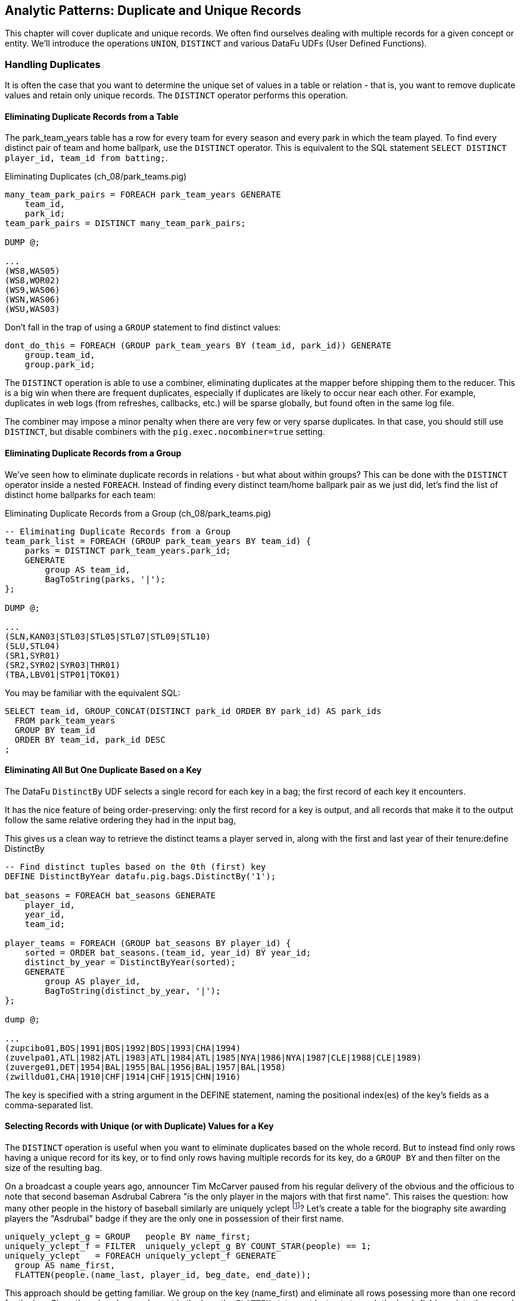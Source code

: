 == Analytic Patterns: Duplicate and Unique Records

This chapter will cover duplicate and unique records. We often find ourselves dealing with multiple records for a given concept or entity. We'll introduce the operations `UNION`, `DISTINCT` and various DataFu UDFs (User Defined Functions).

=== Handling Duplicates

It is often the case that you want to determine the unique set of values in a table or relation - that is, you want to remove duplicate values and retain only unique records. The `DISTINCT` operator performs this operation.

==== Eliminating Duplicate Records from a Table

The park_team_years table has a row for every team for every season and every park in which the team played. To find every distinct pair of team and home ballpark, use the `DISTINCT` operator. This is equivalent to the SQL statement `SELECT DISTINCT player_id, team_id from batting;`.

[source,sql]
.Eliminating Duplicates (ch_08/park_teams.pig)
------
many_team_park_pairs = FOREACH park_team_years GENERATE 
    team_id, 
    park_id;
team_park_pairs = DISTINCT many_team_park_pairs;

DUMP @;

...
(WS8,WAS05)
(WS8,WOR02)
(WS9,WAS06)
(WSN,WAS06)
(WSU,WAS03)
------

Don't fall in the trap of using a `GROUP` statement to find distinct values:

[source,sql]
------
dont_do_this = FOREACH (GROUP park_team_years BY (team_id, park_id)) GENERATE
    group.team_id, 
    group.park_id;
------

The `DISTINCT` operation is able to use a combiner, eliminating duplicates at the mapper before shipping them to the reducer. This is a big win when there are frequent duplicates, especially if duplicates are likely to occur near each other. For example, duplicates in web logs (from refreshes, callbacks, etc.) will be sparse globally, but found often in the same log file.

The combiner may impose a minor penalty when there are very few or very sparse duplicates. In that case, you should still use `DISTINCT`, but disable combiners with the `pig.exec.nocombiner=true` setting.

==== Eliminating Duplicate Records from a Group

We've seen how to eliminate duplicate records in relations - but what about within groups? This can be done with the `DISTINCT` operator inside a nested `FOREACH`. Instead of finding every distinct team/home ballpark pair as we just did, let's find the list of distinct home ballparks for each team:

[source,sql]
.Eliminating Duplicate Records from a Group (ch_08/park_teams.pig)
------
-- Eliminating Duplicate Records from a Group
team_park_list = FOREACH (GROUP park_team_years BY team_id) {
    parks = DISTINCT park_team_years.park_id;
    GENERATE 
        group AS team_id, 
        BagToString(parks, '|');
};

DUMP @;

...
(SLN,KAN03|STL03|STL05|STL07|STL09|STL10)
(SLU,STL04)
(SR1,SYR01)
(SR2,SYR02|SYR03|THR01)
(TBA,LBV01|STP01|TOK01)
------

You may be familiar with the equivalent SQL:

------
SELECT team_id, GROUP_CONCAT(DISTINCT park_id ORDER BY park_id) AS park_ids
  FROM park_team_years
  GROUP BY team_id
  ORDER BY team_id, park_id DESC
;
------

==== Eliminating All But One Duplicate Based on a Key

The DataFu `DistinctBy` UDF selects a single record for each key in a bag; the first record of each key it encounters.

It has the nice feature of being order-preserving: only the first record for a key is output, and all records that make it to the output follow the same relative ordering they had in the input bag,

This gives us a clean way to retrieve the distinct teams a player served in, along with the first and last year of their tenure:define DistinctBy

------
-- Find distinct tuples based on the 0th (first) key
DEFINE DistinctByYear datafu.pig.bags.DistinctBy('1');

bat_seasons = FOREACH bat_seasons GENERATE 
    player_id, 
    year_id, 
    team_id;

player_teams = FOREACH (GROUP bat_seasons BY player_id) {
    sorted = ORDER bat_seasons.(team_id, year_id) BY year_id;
    distinct_by_year = DistinctByYear(sorted);
    GENERATE 
        group AS player_id, 
        BagToString(distinct_by_year, '|');
};

dump @;

...
(zupcibo01,BOS|1991|BOS|1992|BOS|1993|CHA|1994)
(zuvelpa01,ATL|1982|ATL|1983|ATL|1984|ATL|1985|NYA|1986|NYA|1987|CLE|1988|CLE|1989)
(zuverge01,DET|1954|BAL|1955|BAL|1956|BAL|1957|BAL|1958)
(zwilldu01,CHA|1910|CHF|1914|CHF|1915|CHN|1916)
------

The key is specified with a string argument in the DEFINE statement, naming the positional index(es) of the key's fields as a comma-separated list.

==== Selecting Records with Unique (or with Duplicate) Values for a Key

The `DISTINCT` operation is useful when you want to eliminate duplicates based on the whole record. But to instead find only rows having a unique
record for its key, or to find only rows having multiple records for its key, do a `GROUP BY` and then filter on the size of the resulting bag.

On a broadcast a couple years ago, announcer Tim McCarver paused from his regular delivery of the obvious and the officious to note that second baseman Asdrubal Cabrera "is the only player in the majors with that first name". This raises the question: how many other people in the history of baseball similarly are uniquely yclept footnote:[yclept /iˈklept/: by the name of; called.]? Let's create a table for the biography site awarding players the "Asdrubal" badge if they are the only one in possession of their first name.

------
uniquely_yclept_g = GROUP   people BY name_first;
uniquely_yclept_f = FILTER  uniquely_yclept_g BY COUNT_STAR(people) == 1;
uniquely_yclept   = FOREACH uniquely_yclept_f GENERATE
  group AS name_first,
  FLATTEN(people.(name_last, player_id, beg_date, end_date));
------

This approach should be getting familiar. We group on the key (name_first) and eliminate all rows posessing more than one record for the key. Since there is only one element in the bag, the `FLATTEN` statement just acts to push the bag's fields up into the record itself.

There are some amazing names in this list. You might be familiar with Honus Wagner, Eppa Rixey, Boog Powell or Yogi Berra, some of the more famous in the list. But have you heard recounted the diamond exploits of Firpo Mayberry, Zoilo Versalles, Pi Schwert or Bevo LeBourveau? Mul Holland, Sixto Lezcano, Welcome Gaston and Mox McQuery are names that really should come attached to a film noir detective; the villains
could choose among Mysterious Walker, The Only Nolan, or Phenomenal Smith for their name. For a good night's sleep on the couch, tell your spouse that your next child must be named for Urban Shocker, Twink Twining, Pussy Tebeau, Bris Lord, Boob Fowler, Crazy Schmit, Creepy Crespi, Cuddles Marshall, Vinegar Bend Mizell, or Buttercup Dickerson.

// .SQL Equivalent for "Selecting Records with Unique Values for a Key"
// ------
// SELECT nameFirst, nameLast, COUNT(*) AS n_usages
//   FROM people
//   WHERE    nameFirst IS NOT NULL
//   GROUP BY nameFirst
//   HAVING   n_usages = 1
//   ORDER BY nameFirst
//   ;
// ------

// ==== Identifying duplicated records for a key
// 
// Once again, what starts out looking like one of the high-level operations turns into a GROUP BY.
// 
// Up above, the allstar table almost led us astray due to the little-known fact that some years featured multiple All-Star games. We can pull out the rows matching those fields:
// 
// ------
//   -- Teams who played in more than one stadium in a year
// SELECT COUNT(*) AS n_parks, pty.*
//   FROM park_team_years pty
//   GROUP BY team_id, year_id
//   HAVING n_parks > 1
// ------
// 
// ==== Eliminating rows that have a duplicated value
// 
// (ie the whole row isn't distinct, just the field you're distinct-ing on.)
// Note: this chooses an arbitrary value from each group
// 
// ------
// SELECT COUNT(*) AS n_asg, ast.*
//   FROM allstarfull ast
//   GROUP BY year_id, player_id
//   HAVING n_asg > 1
//   ;
// ------

=== Set Operations

Set operations -- intersection, union, set difference and so forth -- are a valuable strategic formulation for the structural operations we've been learning. In terms of set operations, "Which users both clicked on ad for shirts and bought a shirt?" becomes "find the intersection of shirt-ad-clickers set with the shirt-buyers set". "What patients either were ill but did not test positive, or tested positive but were not ill?" becomes "find the symmetric difference of the actually-ill patients and the tested-positive patients". The relational logic that powers traditional database engines is, at its core, the algebra of sets. We've actually met many of the set operations in certain alternate guises, but set operations are so important it's worth calling them out specifically.

When we say 'set', we mean an unordered collection of distinct elements. Those elements could be full records, or they could be key fields in a record -- allowing us to intersect the shirt-ad-clickers and the shirt-buyers while carrying along information about the ad they clicked on and the shirt they bought.

In the next several sections, you'll learn how to combine sets in the following ways:

* 'Distinct Union' (`A ∪ B`)	  -- all distinct elements that are in 'A' or in 'B'.
* 'Set Intersection' (`A ∩ B`)	  -- all distinct elements that are in 'A' and also in 'B'.
* 'Set Difference' (`A - B`)	  -- all distinct elements that are in 'A' but are _not_ in 'B'.
* 'Symmetric Difference' (`a ^ b`) -- all distinct elements that are in 'A' or in 'B' but not both. Put another way, it's all distinct elements that are in 'A' but not 'B' as well as all distinct elements that are in 'B' but not 'A'.
* 'Set Equality' (`A == B`)  -- every element in 'A' is also in 'B'. The result of the set equality operation is a boolean true or false, as opposed to a set as in the above operations.


The following table may help. The rows correspond to the kind of elements that are in both A and B; A but not B; and B but not A. Under the column for each operator, only the kinds of elements marked 'T' will be present in the result.

.Set Operation Membership
------
                        Union   Inters  Diff    Diff    Sym.Diff
	 A	 B	A∪B	A∩B	a-b	b-a	a^b
A B	 T	 T	 T	 T	 -	 -	 -
A -	 T	 -	 T	 -	 T	 -	 T
- B	 -	 T	 T	 -	 -	 T	 T
------

The mechanics of working with sets depends on whether the set elements are represented as records in a bag or as rows in a full table. Set operations on bags are particularly straightforward thanks to the purpose-built UDFs in the Datafu package. Set operations on tables are done using a certain `COGROUP`-and-`FILTER` combination -- wordier, but no more difficult. Let's start with the patterns that implement set operations on full tables.


==== Set Operations on Full Tables

To demonstrate full-table set operations, we can relate the set of major US cities footnote:[We'll take "major city" to mean one of the top 60 incorporated places in the United States or Puerto Rico; see the "Overview of Datasets" (REF) for source information]
with the set of US cities that have hosted a significant number (more than 50) of major-league games. To prove a point about set operations with duplicates, we will leave in the duplicates from the team cities (the Mets and Yankees both claim NY).

.Preparation for Set Operations on Full Tables
------
parks        = load_parks();
main_parks   = FILTER parks BY n_games >=  50 AND country_id == 'US';
major_cities = load_us_city_pops();
--
bball_city_names = FOREACH main_parks   GENERATE city;
major_city_names = FOREACH major_cities GENERATE city;
------

==== Distinct Union

If the only contents of the tables are the set membership keys, finding the
distinct union is done how it sounds: apply union, then distinct.

------
major_or_bball    = DISTINCT (UNION bball_city_names, major_city_names);
------

==== Distinct Union (alternative method)

For all the other set operations, or when the elements are keys within a record (rather than the full record), we will use some variation on a COGROUP to generate the result.

// Every row in combined comes from one table or the other, so we don't need to
// filter.  To prove the point about doing the set operation on a key (rather
// than the full record) let's keep around the state, population, and all
// park_ids from the city.

------
combined     = COGROUP major_cities BY city, main_parks BY city;

major_or_parks    = FOREACH combined GENERATE
  group AS city,
  FLATTEN(FirstTupleFromBag(major_cities.(state, pop_2011), ((chararray)NULL,(int)NULL))),
  main_parks.park_id AS park_ids;
------

The DataFu `FirstTupleFromBag` UDF is immensely simplifying. Since the city value is a unique key for the `major_cities` table, we know that the `major_cities` bag has only a single element. Applying `FirstTupleFromBag` turns the bag-of-one-tuple into a tuple-of-two-fields, and applying `FLATTEN` lifts the tuple-of-two-fields into top-level fields for state and for population. When the `city` key has no match in the `major_cities` table, the second argument to FirstTupleFromBag forces those fields to have `NULL` values.

As we mentioned, there are potentially many park records for each city, and so the main_parks bag can have zero, one or many records. Above, we keep the list of parks around as a single field.

==== Set Intersection

Records lie in the set intersection when neither bag is empty.

------
major_and_parks_f = FILTER combined BY
  (COUNT_STAR(major_cities) > 0L) AND (COUNT_STAR(main_parks) > 0L);
major_and_parks   = FOREACH major_and_parks_f GENERATE
  group AS city,
  FLATTEN(FirstTupleFromBag(major_cities.(state, pop_2011), ((chararray)NULL,(int)NULL))),
  main_parks.park_id AS park_ids;
------

Two notes. First, we test against `COUNT_STAR(bag)`, and not `SIZE(bag)` or `IsEmpty(bag)`. Those latter two require actually materializing the bag -- all the data is sent to the reducer, and no combiners can be used. Second, since COUNT_STAR returns a value of type long, it's best to do the comparison against `0L` (a long) and not `0` (an int).

==== Set Difference

Records lie in A minus B when the second bag is empty, and they lie in B minus A when the first bag is empty.

------
major_minus_parks_f = FILTER combined BY (COUNT_STAR(main_parks) == 0L);
major_minus_parks   = FOREACH major_minus_parks_f GENERATE
  group AS city,
  FLATTEN(FirstTupleFromBag(major_cities.(state, pop_2011), ((chararray)NULL,(int)NULL))),
  main_parks.park_id AS park_ids;

parks_minus_major_f = FILTER combined BY (COUNT_STAR(major_cities) == 0L);
parks_minus_major   = FOREACH parks_minus_major_f GENERATE
  group AS city,
  FLATTEN(FirstTupleFromBag(major_cities.(state, pop_2011), ((chararray)NULL,(int)NULL))),
  main_parks.park_id AS park_ids;
------

==== Symmetric Set Difference: (A-B)+(B-A)

Records lie in the symmetric difference when one or the other bag is
empty. (We don't have to test for them both being empty -- there wouldn't be
a row if that were the case.)

------
major_xor_parks_f   = FILTER combined BY
  (COUNT_STAR(major_cities) == 0L) OR (COUNT_STAR(main_parks) == 0L);

major_xor_parks     = FOREACH major_xor_parks_f GENERATE
  group AS city,
  FLATTEN(FirstTupleFromBag(major_cities.(state, pop_2011), ((chararray)NULL,(int)NULL))),
  main_parks.park_id AS park_ids;
------

==== Set Equality

Set Equality indicates whether the elements of each set are identical -- here, would tell us whether the set of keys in the major_cities table and the set of keys in the main_parks table were
identical.

There are several ways to determine full-table set equality, but likely the most efficient is to see whether the two sets' symmetric difference is empty. An empty symmetric difference implies that every element of 'A' is in 'B', and that every element of 'B' is in 'A' -- which is exactly what it means for two sets to be equal.

// (There are alternative tests described later under "Set Operations within Groups" (REF), but unless you're already calculating one of the set operations above you should use the "symmetric difference is empty" test.

Properly testing whether a table is empty so is a bit more fiddly than you'd think. To illustrate the problem, first whip up a set that should compare as equal to the `major_cities` table, run the symmetric difference stanza from above, and then test whether the table is empty:

------
major_city_names_also = FOREACH major_cities GENERATE city;
major_xor_major = FILTER
  (COGROUP major_city_names BY city, major_city_names_also BY city)
  BY ((COUNT_STAR(major_city_names) == 0L) OR (COUNT_STAR(major_city_names_also) == 0L));

-- Does not work
major_equals_major_fail = FOREACH (GROUP major_xor_major ALL) GENERATE
   (COUNT_STAR(major_xor_major) == 0L ? 1 : 0) AS is_equal;
------

The last statement of the code block attempts to measure whether the count of records in `major_xor_major` is zero. And if the two tables were unequal, this would have worked. But `major_xor_major` is empty and so _the FOREACH has no lines to operate on_. The output file is not a
`1` as you'd expect, it's an empty file.

Our integer table to the rescue! Actually we'll use her baby brother 'one_line.tsv': it has one record, with fields uno (value `1`) and zilch (value `0`). Instead of a `GROUP..ALL`, do a COGROUP of one_line on a constant value `1`. Since there is exactly one possible value for the group key, there will be exactly one row in the output.

------
one_line = LOAD '$data_dir/stats/numbers/one_line.tsv' AS (uno:int, zilch:int);

-- will be `1` (true)
major_equals_major = FOREACH (COGROUP one_line BY 1, major_xor_major BY 1)
  GENERATE (COUNT_STAR(major_xor_major) == 0L ? 1 : 0) AS is_equal;

-- will be `0` (false)
major_equals_parks = FOREACH (COGROUP one_line BY 1, major_xor_parks BY 1)
  GENERATE (COUNT_STAR(major_xor_parks) == 0L ? 1 : 0) AS is_equal;
------

TODO: clean up transition to set ops on groups

To demonstrate set operations on grouped records, let's look at the
year-to-year churn of mainstay players footnote:[using our definition of a
significant season: post-1900 and 450 or more plate appearances] on each
team.

Other applications of the procedure we follow here would include analyzing
how the top-10 products on a website change over time, or identifying sensors
that report values over threshold in N consecutive hours (by using an N-way
COGROUP).

==== Constructing a Sequence of Sets

To construct a sequence of sets, perform a self-cogroup that collects the
elements from each sequence key into one bag and the elements from the next
key into another bag. Here, we group together the roster of players for a
team's season (that is, players with a particular `team_id` and `year_id`)
together with the roster of players from the following season (players with
the same `team_id` and the subsequent `year_id`).

Since it's a self-cogroup, we must do a dummy projection to make new aliases
(see the earlier section on self-join for details).

-----
y1 = FOREACH sig_seasons GENERATE player_id, team_id, year_id;
y2 = FOREACH sig_seasons GENERATE player_id, team_id, year_id;

-- Put each team of players in context with the next year's team of players
year_to_year_players = COGROUP
  y1 BY (team_id, year_id),
  y2 BY (team_id, year_id-1)
  ;
-- Clear away the grouped-on fields
rosters = FOREACH year_to_year_players GENERATE
  group.team_id AS team_id,
  group.year_id AS year_id,
  y1.player_id  AS pl1,
  y2.player_id  AS pl2
  ;
-- The first and last years of existence don't have anything interesting to compare, so reject them.
rosters = FILTER rosters BY (COUNT_STAR(pl1) == 0L OR COUNT_STAR(pl2) == 0L);
-----

==== Set Operations Within a Group

The content of `rosters` is a table with two key columns: team and year; and
two bags: the set of players from that year and the set of players from the
following year.

Applying the set operations lets us describe the evolution of the team from
year to year.

------
roster_changes_y2y = FOREACH rosters {
  -- Distinct Union (doesn't need pre-sorting)
  either_year  = SetUnion(pl1, pl2);
  -- The other operations require sorted bags.
  pl1_o = ORDER pl1 BY player_id;
  pl2_o = ORDER pl2 BY player_id;

  -- Set Intersection
  stayed      = SetIntersect(pl1_o, pl2_o);
  -- Set Difference
  y1_departed = SetDifference(pl1_o, pl2_o);
  y2_arrived  = SetDifference(pl2_o, pl1_o);
  -- Symmetric Difference
  non_stayed  = DIFF(y1_departed, y2_arrived);
  -- Set Equality
  is_equal    = ( (COUNT_STAR(non_stayed) == 0L) ? 1 : 0);

  GENERATE year_id, team_id,
    either_year, stayed, y1_departed, y2_arrived, non_stayed, is_equal;
};
------

The Distinct Union (A union B, which we'll find using the DataFu `SetUnion` UDF) describes players
on the roster in either year of our two-year span.

------
  either_year  = SetUnion(pl1, pl2);
------

All the DataFu set operations here tolerate inputs containing duplicates, and all of them return
bags that contain no duplicates. They also each accept two or more bags, enabling you to track
sequences longer than two adjacent elements.

As opposed to SetUnion, the other set operations require sorted inputs. That's not as big a deal as
if we were operating on a full table, since a nested ORDER BY makes use of Hadoop's secondary
sort. As long as the input and output bags fit efficiently in memory, these operations are
efficient.

------
  pl1_o = ORDER pl1 BY player_id;
  pl2_o = ORDER pl2 BY player_id;
------

The Set Intersection (A intersect B, which we'll find using the DataFu
SetIntersect UDF) describes the players that played in the first year and
also stayed to play in the second year.

------
  stayed      = SetIntersect(pl1_o, pl2_o);
------

The Set Difference (A minus B, using the SetDifference UDF) contains the elements in the first bag
that are not present in the remaining bags.  The first line therefore describes players that did
_not_ stay for the next year, and the second describes players that newly arrived in the next year.

------
  y1_departed = SetDifference(pl1_o, pl2_o);
  y2_arrived  = SetDifference(pl2_o, pl1_o);
------

The Symmetric Difference contains all elements that are in one set or the other but not both.  You
can find this using either `(A minus B) union (B minus A)` -- players who either departed after the
first year or newly arrived in the next year -- or `((A union B) minus (A intersect B))` -- players
who were present in either season but not both seasons.

------
  non_stayed  = SetUnion(y1_departed, y2_arrived);
------

Set Equality indicates whether the elements of each set are identical --
here, it selects seasons where the core set of players remained the
same. There's no direct function for set equality, but you can repurpose
any of the set operations to serve.

If A and B each have no duplicate records, then A and B are equal if and only if

* `size(A) == size(B) AND size(A union B) == size(A)`
* `size(A) == size(B) AND size(A intersect B) == size(A)`
* `size(A) == size(B) AND size(A minus B) == 0`
* `size(symmetric difference(A,B)) == 0`

For multiple sets of distinct elements, `A, B, C...` are equal if and only
if all the sets and their intersection have the same size:
`size(intersect(A,B,C,...)) == size(A) == size(B) == size(C) == ...`

If you're already calculating one of the functions, use the test that
reuses its result. Otherwise, prefer the A minus B test if most rows will
have equal sets, and the A intersect B test if most will not or if there
are multiple sets.

------
  is_equal    = ( (COUNT_STAR(non_stayed) == 0L) ? 1 : 0);
------


TODO also show and op that labels by (a, b, both)

//   n_pl1         = SIZE(pl1);
//   n_pl2         = SIZE(pl2);
//   n_union       = SIZE(either_year);
//   n_intersect   = SIZE(stayed);
//   n_y1_minus_y2 = SIZE(y1_departed);
//   n_y2_minus_y1 = SIZE(y2_arrived);
//   n_xor         = SIZE(non_stayed);
//   is_equal_via_union     = ( ((n_pl1 == n_pl2) AND (n_union       == n_pl1)) ? 1 : 0);
//   is_equal_via_intersect = ( ((n_pl1 == n_pl2) AND (n_intersect   == n_pl1)) ? 1 : 0);
//   is_equal_via_minus     = ( ((n_pl1 == n_pl2) AND (n_y1_minus_y2 == 0L))    ? 1 : 0);
//   is_equal_via_xor       = ( (n_xor == 0L) ? 1 : 0);
//
//   GENERATE
//     year_id, team_id,
//     n_pl1            AS n_pl1,
//     n_pl2            AS n_pl2,
//     --
//     n_union          AS n_union,
//     n_intersect      AS n_intersect,
//     n_y1_minus_y2    AS n_y1_minus_y2,
//     n_y2_minus_y1    AS n_y2_minus_y1,
//     n_xor            AS n_xor,
//     --
//     either_year      AS either_year,
//     stayed           AS stayed,
//     y1_departed      AS y1_departed,
//     y2_arrived       AS y2_arrived,
//     non_stayed       AS non_stayed,
//     --
//     is_equal_via_xor AS is_equal
//     ;
// };
// ------

// **Exercises**
//
// * Implement a set equality UDF and submit it as an open-source contribution to
//   the DataFu project. Suggestions:
//
//   - Modify the datafu.pig.sets.SetIntersect UDF to return boolean false
//   - It should return immediately on finding an element that does not lie
//     within the intersection.
//   - Set the contract to require that each input bag is distinct (contains no
//     duplicate elements). This will let you quickly reject as not equal any
//     bags of different size.
//
// * Modify the set operations UDFs to meet the accumulator interface (see
//   chapter on Advanced Pig for details)
//
// * Using the waxy.org web logs dataset, identify how the top 10 pages by
//   visits change over time.
//
// * Identify possibly abusive visitors in the waxy.org web logs:
//   - Calculate the amount of data transferred to each IP address in each
//     six-hour period
//   - Select heavy downloaders using either the z-score or percentile ranking
//     of their data volume, as described in the "identifying outliers" section.
//   - Use the procedure in the "set operations within groups" section to find
//     IP addresses that exceed your heavy-downloader threshold for four
//     consecutive six-hour blocks.
//   This sequence of actions is particularly useful for analysis of security or
//   sensor logs, where you are looking for things that are over threshold for
//   extended durations but not enough to trigger alarms.
